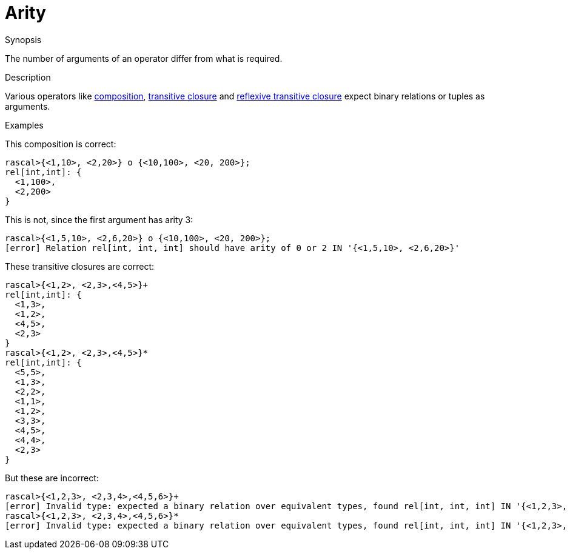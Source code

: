 
[[Static-Arity]]
# Arity
:concept: Static/Arity

.Synopsis
The number of arguments of an operator differ from what is required.

.Syntax

.Types

.Function
       
.Usage

.Description
Various operators like link:{RascalLang}#Relation-Composition[composition], 
link:{RascalLang}#Relation-TransitiveClosure[transitive closure] and 
link:{RascalLang}#Relation-ReflexiveTransitiveClosure[reflexive transitive closure] 
expect binary relations or tuples as arguments.

.Examples
This composition is correct:
[source,rascal-shell]
----
rascal>{<1,10>, <2,20>} o {<10,100>, <20, 200>};
rel[int,int]: {
  <1,100>,
  <2,200>
}
----
This is not, since the first argument has arity 3:
[source,rascal-shell-error]
----
rascal>{<1,5,10>, <2,6,20>} o {<10,100>, <20, 200>};
[error] Relation rel[int, int, int] should have arity of 0 or 2 IN '{<1,5,10>, <2,6,20>}'
----

These transitive closures are correct:
[source,rascal-shell]
----
rascal>{<1,2>, <2,3>,<4,5>}+
rel[int,int]: {
  <1,3>,
  <1,2>,
  <4,5>,
  <2,3>
}
rascal>{<1,2>, <2,3>,<4,5>}*
rel[int,int]: {
  <5,5>,
  <1,3>,
  <2,2>,
  <1,1>,
  <1,2>,
  <3,3>,
  <4,5>,
  <4,4>,
  <2,3>
}
----
But these are incorrect:
[source,rascal-shell-error]
----
rascal>{<1,2,3>, <2,3,4>,<4,5,6>}+
[error] Invalid type: expected a binary relation over equivalent types, found rel[int, int, int] IN '{<1,2,3>, <2,3,4>,<4,5,6>}'
rascal>{<1,2,3>, <2,3,4>,<4,5,6>}*
[error] Invalid type: expected a binary relation over equivalent types, found rel[int, int, int] IN '{<1,2,3>, <2,3,4>,<4,5,6>}'
----
.Benefits

.Pitfalls


:leveloffset: +1

:leveloffset: -1